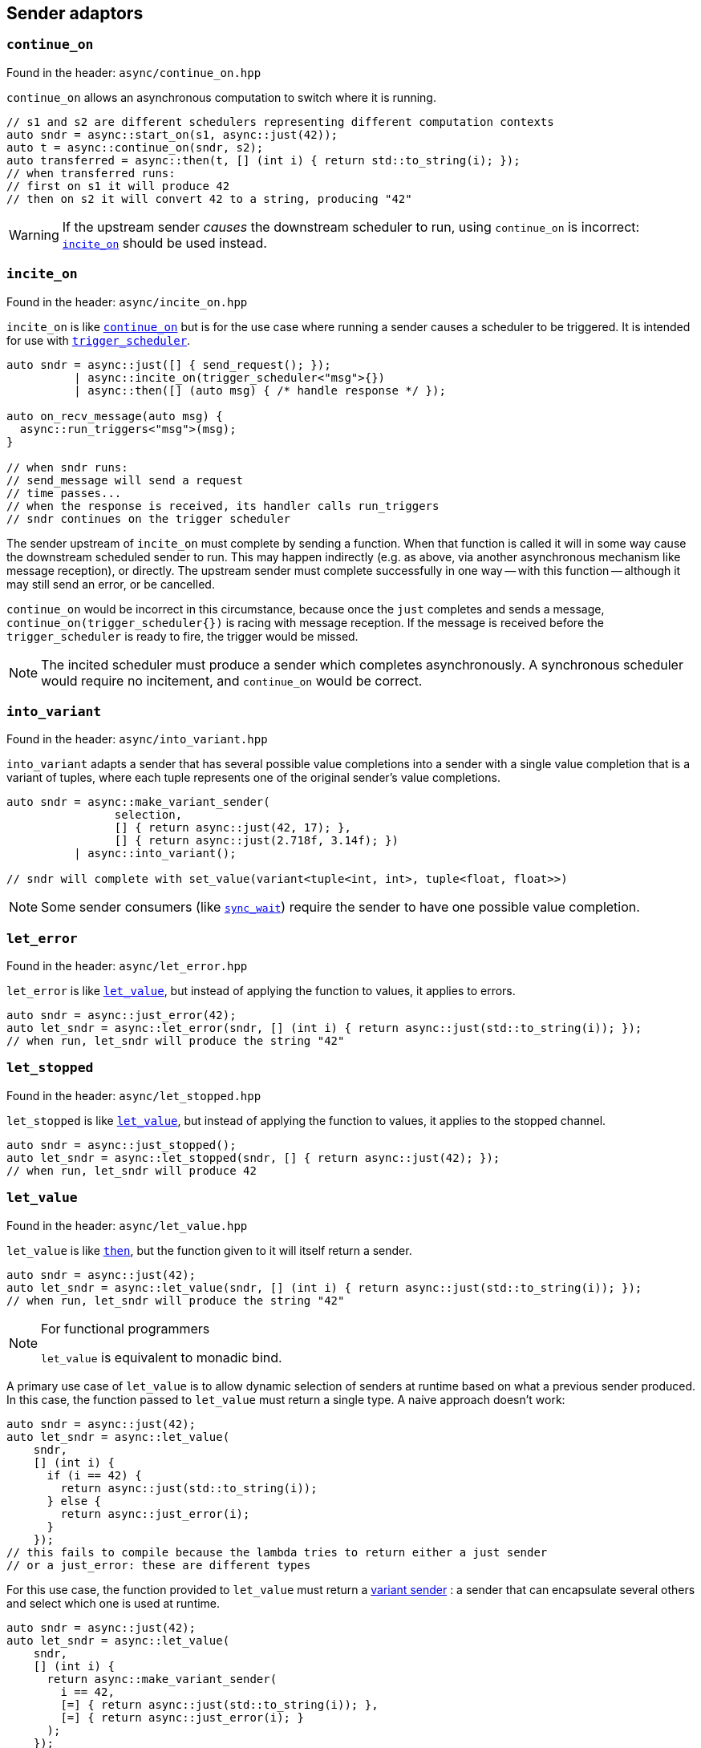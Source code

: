 
== Sender adaptors

=== `continue_on`

Found in the header: `async/continue_on.hpp`

`continue_on` allows an asynchronous computation to switch where it is running.

[source,cpp]
----
// s1 and s2 are different schedulers representing different computation contexts
auto sndr = async::start_on(s1, async::just(42));
auto t = async::continue_on(sndr, s2);
auto transferred = async::then(t, [] (int i) { return std::to_string(i); });
// when transferred runs:
// first on s1 it will produce 42
// then on s2 it will convert 42 to a string, producing "42"
----

WARNING: If the upstream sender _causes_ the downstream scheduler to run, using
`continue_on` is incorrect: xref:sender_adaptors.adoc#_incite_on[`incite_on`]
should be used instead.

=== `incite_on`

Found in the header: `async/incite_on.hpp`

`incite_on` is like xref:sender_adaptors.adoc#_continue_on[`continue_on`] but is
for the use case where running a sender causes a scheduler to be triggered. It
is intended for use with xref:schedulers.adoc#_trigger_scheduler[`trigger_scheduler`].

[source,cpp]
----
auto sndr = async::just([] { send_request(); });
          | async::incite_on(trigger_scheduler<"msg">{})
          | async::then([] (auto msg) { /* handle response */ });

auto on_recv_message(auto msg) {
  async::run_triggers<"msg">(msg);
}

// when sndr runs:
// send_message will send a request
// time passes...
// when the response is received, its handler calls run_triggers
// sndr continues on the trigger scheduler
----

The sender upstream of `incite_on` must complete by sending a function. When
that function is called it will in some way cause the downstream scheduled
sender to run. This may happen indirectly (e.g. as above, via another
asynchronous mechanism like message reception), or directly. The upstream sender
must complete successfully in one way -- with this function -- although it may
still send an error, or be cancelled.

`continue_on` would be incorrect in this circumstance, because once the `just`
completes and sends a message, `continue_on(trigger_scheduler{})` is racing with
message reception. If the message is received before the `trigger_scheduler` is
ready to fire, the trigger would be missed.

NOTE: The incited scheduler must produce a sender which completes
asynchronously. A synchronous scheduler would require no incitement, and
`continue_on` would be correct.

=== `into_variant`

Found in the header: `async/into_variant.hpp`

`into_variant` adapts a sender that has several possible value completions into
a sender with a single value completion that is a variant of tuples, where each
tuple represents one of the original sender's value completions.

[source,cpp]
----
auto sndr = async::make_variant_sender(
                selection,
                [] { return async::just(42, 17); },
                [] { return async::just(2.718f, 3.14f); })
          | async::into_variant();

// sndr will complete with set_value(variant<tuple<int, int>, tuple<float, float>>)
----

NOTE: Some sender consumers (like
xref:sender_consumers.adoc#_sync_wait[`sync_wait`]) require the sender to have
one possible value completion.

=== `let_error`

Found in the header: `async/let_error.hpp`

`let_error` is like xref:_let_value[`let_value`], but instead of applying the
function to values, it applies to errors.

[source,cpp]
----
auto sndr = async::just_error(42);
auto let_sndr = async::let_error(sndr, [] (int i) { return async::just(std::to_string(i)); });
// when run, let_sndr will produce the string "42"
----

=== `let_stopped`

Found in the header: `async/let_stopped.hpp`

`let_stopped` is like xref:_let_value[`let_value`], but instead of applying the
function to values, it applies to the stopped channel.

[source,cpp]
----
auto sndr = async::just_stopped();
auto let_sndr = async::let_stopped(sndr, [] { return async::just(42); });
// when run, let_sndr will produce 42
----

=== `let_value`

Found in the header: `async/let_value.hpp`

`let_value` is like xref:_then[`then`], but the function given to it will itself
return a sender.

[source,cpp]
----
auto sndr = async::just(42);
auto let_sndr = async::let_value(sndr, [] (int i) { return async::just(std::to_string(i)); });
// when run, let_sndr will produce the string "42"
----

[NOTE]
.For functional programmers
====
`let_value` is equivalent to monadic bind.
====

A primary use case of `let_value` is to allow dynamic selection of senders at
runtime based on what a previous sender produced. In this case, the function
passed to `let_value` must return a single type. A naive approach doesn't work:

[source,cpp]
----
auto sndr = async::just(42);
auto let_sndr = async::let_value(
    sndr,
    [] (int i) {
      if (i == 42) {
        return async::just(std::to_string(i));
      } else {
        return async::just_error(i);
      }
    });
// this fails to compile because the lambda tries to return either a just sender
// or a just_error: these are different types
----

For this use case, the function provided to `let_value` must return a
xref:variant_senders.adoc#_variant_senders[variant sender] : a sender that can
encapsulate several others and select which one is used at runtime.

[source,cpp]
----
auto sndr = async::just(42);
auto let_sndr = async::let_value(
    sndr,
    [] (int i) {
      return async::make_variant_sender(
        i == 42,
        [=] { return async::just(std::to_string(i)); },
        [=] { return async::just_error(i); }
      );
    });
----

This works: using the helper function `make_variant_sender`, `let_value` can
successfully make a runtime choice about which sender to proceed with.

=== `periodic`

Found in the header: `async/periodic.hpp`

`periodic` takes a sender and repeats it indefinitely according to the given
time period. When the sender completes with a value, it is reconnected and
restarted (rescheduled). A `periodic` sender will not complete on the value
channel, but can still be stopped, or complete with an error.

[source,cpp]
----
auto s = time_scheduler{}.sender() | ... ;
auto p = s | async::periodic(1s);
// when p runs, s is scheduled for 1 second in the future. If s sends an error
// or is stopped, p reflects that. If s completes successfully, the result is
// discarded and s runs again, another second in the future.
----

NOTE: `periodic` works hand-in-glove (and only) with a
xref:schedulers.adoc#_time_scheduler[`time_scheduler`] sender that is not given
a duration.

IMPORTANT: To avoid drift, `periodic` reschedules itself based not on the
current time, but on its expiration time. However the periodic invariant breaks
down if a task takes longer to complete than its period (which may happen if
tasks can spike in the time taken to execute them). In that case, by default,
`periodic` will reschedule immediately - but this behaviour can be
parameterized.

[source,cpp]
----
auto s = time_scheduler{}.sender() | ... ;

// safe_immediate_expiry is the default behaviour: if the sender exceeds 1s, so
// that its next execution time would occur in the past, then instead it will be
// rescheduled immediately.
auto p1 = s | async::periodic<"name", async::safe_immediate_expiry>(1s);

// safe_quantized_expiry means that if the sender's next execution time would
// occur in the past, instead it will be rescheduled for the next time its
// "tick" would occur. i.e. one or more "ticks" will be skipped.
auto p2 = s | async::periodic<"name", async::safe_quantized_expiry>(1s);

// unsafe_expiry means that no checks happen: if the sender's next execution
// time occurs in the past, so be it. This is unsafe since it has the potential
// to cause a growing backlog.
auto p3 = s | async::periodic<"name", async::unsafe_expiry>(1s);
----

The `"name"` given to the `periodic` adaptor here will show up in
xref:debug.adoc#_naming_senders_and_operations[debug output].

=== `periodic_n`

Found in the header: `async/periodic.hpp`

`periodic_n` works the same way as `periodic`, but repeats a given number of times.

[source,cpp]
----
auto s = time_scheduler{}.sender() | ... ;
auto p = s | async::periodic_n(1s, 5);
// p repeats s 5 times
----

NOTE: `periodic_n` must always run at least once to be able to complete. So
`periodic_n(1s, 1)` repeats once, i.e. runs twice. `periodic_n(1s, 0)` runs once
(thus is equivalent to instead starting the sender chain with
`time_scheduler{1s}.sender()`).

=== `periodic_until`

Found in the header: `async/periodic.hpp`

`periodic_until` works the same way as `periodic`, but repeats the sender until a
given predicate returns true.

[source,cpp]
----
auto s = time_scheduler{}.sender() | ... ;
auto p = s | async::periodic_until(1s, [] (auto&&...) { return true; });
----

NOTE: The arguments passed to the predicate are those in the value completion(s)
of the sender.

NOTE: `periodic` never completes other than by error or cancellation, but
`periodic_n` and `periodic_until` both complete successfully with the same
completion as the adapted sender.

=== `repeat`

Found in the header: `async/repeat.hpp`

`repeat` takes a sender and repeats it indefinitely. When the sender completes
with a value, it is reconnected and restarted. This is useful for tasks that
should repeat immediately on finishing. A `repeat` sender can still be stopped,
or complete with an error.

[source,cpp]
----
auto s = some_sender | async::repeat();
// when s runs, some_sender runs. If some_sender sends an error or is stopped, s
// reflects that. If some_sender completes successfully, the result is discarded
// and some_sender runs again.
----

NOTE: The difference between `periodic` and `repeat` is that `periodic`
interacts with the `time_scheduler` to eliminate any drift caused by
bookkeeping. `repeat` of a periodic task may exhibit drift. `periodic` must work
with a `time_scheduler` sender; `repeat` can work with any sender.

=== `repeat_n`

Found in the header: `async/repeat.hpp`

`repeat_n` works the same way as `repeat`, but repeats a given number of times.

NOTE: `repeat_n` must always run at least once to be able to complete. So
`repeat_n(1)` repeats once, i.e. runs twice. `repeat_n(0)` runs once (thus is redundant).

=== `repeat_until`

Found in the header: `async/repeat.hpp`

`repeat_until` works the same way as `repeat`, but repeats the sender until a
given predicate returns true.

[source,cpp]
----
// this is the same as repeat_n(0), i.e. just run once
auto s = some_sender | async::repeat_until([] (auto&&...) { return true; });
----

NOTE: The arguments passed to the predicate are those in the value completion(s)
of the sender.

NOTE: `repeat` never completes other than by error or cancellation, but
`repeat_n` and `repeat_until` both complete successfully with the same
completion as the adapted sender.

=== `retry`

Found in the header: `async/retry.hpp`

`retry` takes a multishot sender and wraps it: if that sender sends an error,
the error gets discarded and the sender is reconnected and restarted.

[source,cpp]
----
auto s = some_sender | async::retry();
// if some_sender sends an error, it will be reconnected and restarted
// s completes when some_sender completes with set_value or set_stopped
----

CAUTION: `retry` can cause stack overflows if used with a scheduler that
doesn't break the callstack, like
xref:schedulers.adoc#_inline_scheduler[`inline_scheduler`].

=== `retry_until`

Found in the header: `async/retry.hpp`

`retry_until` works like `retry`, but takes a predicate. If the predicate
returns true, `retry_until` can complete on the error channel.

[source,cpp]
----
// this is the same as just running the sender
auto s = some_sender | async::retry_until([] (auto&&) { return true; });
----

NOTE: The arguments passed to the predicate are those in the error completion(s)
of the sender.

=== `sequence`

Found in the header: `async/sequence.hpp`

`sequence` is like xref:_let_value[`let_value`], but it must take a nullary
function that returns a sender. In other words, the first sender's values (if
any) are discarded before the second sender is run.

[source,cpp]
----
auto sndr = async::just(17);
auto seq_sndr = async::sequence(sndr, [] { return async::just(42); });
// when run, seq_sndr will produce 42
----

[NOTE]
.For functional programmers
====
`sequence` is equivalent to `(>>)` in Haskell.
====

`let_value` should be used when dynamic sender selection at runtime is required
based on a sent value. When it suffices to run one sender after another with no
dependency between them, use `sequence`. Because `sequence` is more constrained,
in some cases it allows more compile-time manipulation like
xref:attributes.adoc#_sender_attributes[sender attribute interrogation].

Sequencing unrelated senders is common enough that there is a shortcut for
`sequence` that saves typing a lambda expression: `seq`.

[source,cpp]
----
auto seq_sndr = async::just(17) | async::seq(async::just(42));
// when run, seq_sndr will produce 42
----

`seq` is useful, but notice the difference between these two:

[source,cpp]
----
auto seq1 = async::seq(async::just(move_only_obj{}));
auto seq2 = async::sequence([] { return async::just(move_only_obj{}); });
----

They are compositionally the same. However `seq1` constructs the sender (`just`)
early; `seq2` constructs the sender only when called. In this case with a
move-only object, that means that `seq1` is single shot, but `seq2` is
multishot.

=== `split`

Found in the header: `async/split.hpp`

Some senders are single shot: they can only run once. Doing so may consume
resources that the sender owns. The call to `connect` such a sender has an
overload for rvalue references only.

Other senders are multishot and can connect to multiple receivers and run
multiple times.

`split` turns a single shot sender into a multishot sender. It has no effect
when called on a multishot sender.

=== `start_on`

Found in the header: `async/start_on.hpp`

`start_on` takes a scheduler and a sender, and composes them so that the work
will run on that scheduler. It chains the sender work onto the result of
calling `schedule`.

[source,cpp]
----
// s is a scheduler
auto sndr = async::start_on(s, async::just(42));
// when run, sndr will execute on the compute resource specified by s, producing 42
----

`start_on` is equivalent to `seq(scheduler.schedule(), sender`):
[source,cpp]
----
auto sndr = s.schedule() | async::seq(async::just(42));
----

=== `then`

Found in the header: `async/then.hpp`

`then` takes a sender and a function, and returns a sender that will call the
function with the values that the sender sends.
[source,cpp]
----
auto sndr = async::just(42);
auto then_sndr = async::then(sndr, [] (int i) { return std::to_string(i); });
// when run, then_sndr will produce the string "42"
----

[NOTE]
.For functional programmers
====
`then` is equivalent to `fmap`.
====

`then` can also take a variadic pack of functions, for a use case when the
sender sends multiple values. This provides an easy way to apply a different
function to each value, and avoids having to return a tuple of values which
would then require extra handling downstream.
[source,cpp]
----
auto sndr = async::just(42, 17);
auto then_sndr = async::then(sndr,
    [] (int i) { return std::to_string(i); },
    [] (int j) { return j + 1; });
// when run, then_sndr will send "42" and 18
----

In both the "normal" and variadic cases, functions passed to `then` may return
`void`. In the "normal" case, the resulting `then` sender completes by calling
`set_value` with no arguments. In the variadic case, `set_value` will be called
with the `void`-returns filtered out.
[source,cpp]
----
auto s1 = async::just(42);
auto normal_then = async::then(s1, [] (int) {});
// when run, this will call set_value() on the downstream receiver

auto s2 = async::just(42, 17);
auto variadic_then = async::then(s2,
    [] (int i) { return std::to_string(i); },
    [] (int) {});
// when run, this will call set_value("42") on the downstream receiver
----

In the variadic case, `then` can distribute the values sent from upstream to the
functions by arity:

[source,cpp]
----
auto s = async::just(42, 17, false, "Hello"sv);
auto t = async::then(s,
    [] (int i, int j) { return i + j; },
    [] (auto b, std::string_view s) -> std::string_view { if (b) return s; else return "no"; },
    [] { return 1.0f; });
// when run, this will call set_value(59, "no", 1.0f) on the downstream receiver
----

=== `timeout_after`

Found in the header: `async/timeout_after.hpp`

`timeout_after` takes a sender, a duration and an error value, and returns a
sender that will complete with an error after the given timeout. Otherwise it
will complete as the given sender completes.

[source,cpp]
----
auto sndr = async::start_on(my_scheduler{}, async::just(42))
          | async::timeout_after(1s, error{17});
// when run, sndr will produce 42 on the value channel if my_scheduler runs within 1s
// otherwise it will produce error{17} on the error channel
----

NOTE: `timeout_after` is implemented using xref:_when_any[`stop_when`].

=== `upon_error`

Found in the header: `async/then.hpp`

`upon_error` works like `then`, but instead of applying the function to values, it applies to errors.

[source,cpp]
----
auto sndr = async::just_error(42);
auto then_sndr = async::upon_error(sndr, [] (int i) { return std::to_string(i); });
// when run, then_sndr will produce the string "42" as an error
----

=== `upon_stopped`

Found in the header: `async/then.hpp`

`upon_stopped` works like `then`, but instead of applying the function to
values, it applies to the stopped signal. Therefore the function takes no arguments.

[source,cpp]
----
auto sndr = async::just_stopped();
auto then_sndr = async::upon_stopped(sndr, [] { return 42; });
// when run, then_sndr will produce 42
----

=== `when_all`

Found in the header: `async/when_all.hpp`

`when_all` takes a number of senders and after they all complete, forwards all
the values. If any of them produces an error or is cancelled, `when_all` cancels
the remaining senders.

Each sender passed to `when_all` must complete with `set_value` in exactly one way.

[source,cpp]
----
auto s1 = async::just(42);
auto s2 = async::just(17);
auto w = async::when_all(s1, s2);
// when w runs, s1 and s2 both run, and downstream receives both 42 and 17
----

NOTE: The order in which the sender arguments to `when_all` run is unspecified.

IMPORTANT: If _no_ arguments are given to `when_all`, it will complete
_immediately_. If only _one_ argument is given to `when_all`,
`when_all` has no effect. i.e. it behaves like the identity function.

=== `when_any`

Found in the header: `async/when_any.hpp`

`when_any` takes a number of senders and races them. It is available in
different flavors:

`when_any` determines completion as soon as any of its senders completes with
either `set_value` or `set_error`. It completes with the first such completion
it sees. If all its senders are complete with `set_stopped`, `when_any`
completes with `set_stopped`.

`first_successful` determines completion as soon as any of its senders completes
with `set_value`. It completes with the first such completion it sees. If no
senders complete with `set_value`, `first_successful` completes with the first
`set_error` completion it sees. If all its senders complete with `set_stopped`,
`first_successful` completes with `set_stopped`.

`stop_when` is a binary sender adaptor. It determines completion as soon as
either of its senders completes on any channel. Because it's a binary function,
`stop_when` can also be piped.

NOTE: As soon as a completion is determined, any remaining senders whose
completion becomes irrelevant are cancelled.

[source,cpp]
----
auto s1 = async::just(42);
auto s2 = async::just(17);
auto w = async::when_any(s1, s2);
// when w runs, s1 and s2 race; downstream receives either 42 or 17
----

[source,cpp]
----
auto s = some_sender | async::stop_when(some_other_sender);
// when s runs, some_sender and some_other_sender race
// the first to complete determines the completion of s
// the other is requested to stop
----

NOTE: For all flavors, the order in which the sender arguments run is
unspecified.

IMPORTANT: Each of these functions completes after all of its senders complete. The
completion reflects -- according to flavor -- which sender completed first, but
it cannot occur before all senders complete (regardless of the channel each may
complete on).

IMPORTANT: If _no_ arguments are given to `when_any`, it will _never_ complete
unless it is cancelled. If only _one_ argument is given to `when_any`,
`when_any` has no effect. i.e. it behaves like the identity function.
